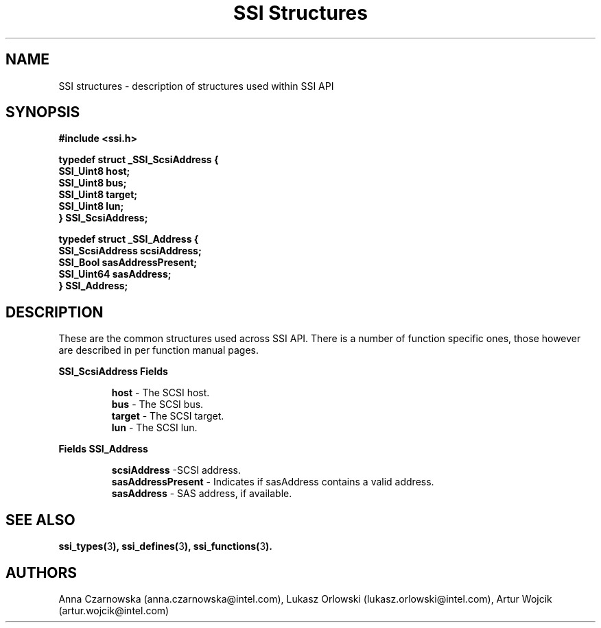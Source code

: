 .\" Copyright (c) 2011, Intel Corporation
.\" All rights reserved.
.\"
.\" Redistribution and use in source and binary forms, with or without 
.\" modification, are permitted provided that the following conditions are met:
.\"
.\"	* Redistributions of source code must retain the above copyright 
.\"	  notice, this list of conditions and the following disclaimer.
.\"	* Redistributions in binary form must reproduce the above copyright 
.\"	  notice, this list of conditions and the following disclaimer in the 
.\"	  documentation 
.\"	  and/or other materials provided with the distribution.
.\"	* Neither the name of Intel Corporation nor the names of its 
.\"	  contributors may be used to endorse or promote products derived from 
.\"	  this software without specific prior written permission.
.\"
.\" THIS SOFTWARE IS PROVIDED BY THE COPYRIGHT HOLDERS AND CONTRIBUTORS "AS IS" 
.\" AND ANY EXPRESS OR IMPLIED WARRANTIES, INCLUDING, BUT NOT LIMITED TO, THE 
.\" IMPLIED WARRANTIES OF MERCHANTABILITY AND FITNESS FOR A PARTICULAR PURPOSE 
.\" ARE DISCLAIMED. IN NO EVENT SHALL THE COPYRIGHT OWNER OR CONTRIBUTORS BE 
.\" LIABLE FOR ANY DIRECT, INDIRECT, INCIDENTAL, SPECIAL, EXEMPLARY, OR 
.\" CONSEQUENTIAL DAMAGES (INCLUDING, BUT NOT LIMITED TO, PROCUREMENT OF 
.\" SUBSTITUTE GOODS OR SERVICES; LOSS OF USE, DATA, OR PROFITS; OR BUSINESS 
.\" INTERRUPTION) HOWEVER CAUSED AND ON ANY THEORY OF LIABILITY, WHETHER IN 
.\" CONTRACT, STRICT LIABILITY, OR TORT (INCLUDING NEGLIGENCE OR OTHERWISE) 
.\" ARISING IN ANY WAY OUT OF THE USE OF THIS SOFTWARE, EVEN IF ADVISED OF THE 
.\" POSSIBILITY OF SUCH DAMAGE.
.\"
.TH "SSI Structures" 3 "September 28, 2011" "version 0.1" "Linux Programmer's Reference"
.SH NAME
SSI structures - description of structures used within SSI API
.SH SYNOPSIS
.B #include <ssi.h>

\fBtypedef struct _SSI_ScsiAddress
{
    SSI_Uint8 host;
    SSI_Uint8 bus;
    SSI_Uint8 target;
    SSI_Uint8 lun;
.br
} SSI_ScsiAddress;\fR

\fBtypedef struct _SSI_Address
{
    SSI_ScsiAddress scsiAddress;    
    SSI_Bool sasAddressPresent;
    SSI_Uint64 sasAddress;    
.br
} SSI_Address;\fR

.SH DESCRIPTION
These are the common structures used across SSI API. There is a number of 
function specific ones, those however are described in per function manual 
pages.
.PP
.B SSI_ScsiAddress Fields
.IP
\fBhost\fR - The SCSI host.
.br
\fBbus\fR - The SCSI bus.
.br
\fBtarget\fR - The SCSI target.
.br
\fBlun\fR - The SCSI lun.
.br
.PP
.B Fields SSI_Address
.IP
\fBscsiAddress\fR -SCSI address.  
.br
\fBsasAddressPresent\fR - Indicates if sasAddress contains a valid address.
.br
\fBsasAddress\fR - SAS address, if available.  
.SH SEE ALSO
\fBssi_types(\fR3\fB), ssi_defines(\fR3\fB), ssi_functions(\fR3\fB).\fR
.SH AUTHORS
Anna Czarnowska (anna.czarnowska@intel.com), 
Lukasz Orlowski (lukasz.orlowski@intel.com),
Artur Wojcik (artur.wojcik@intel.com)
